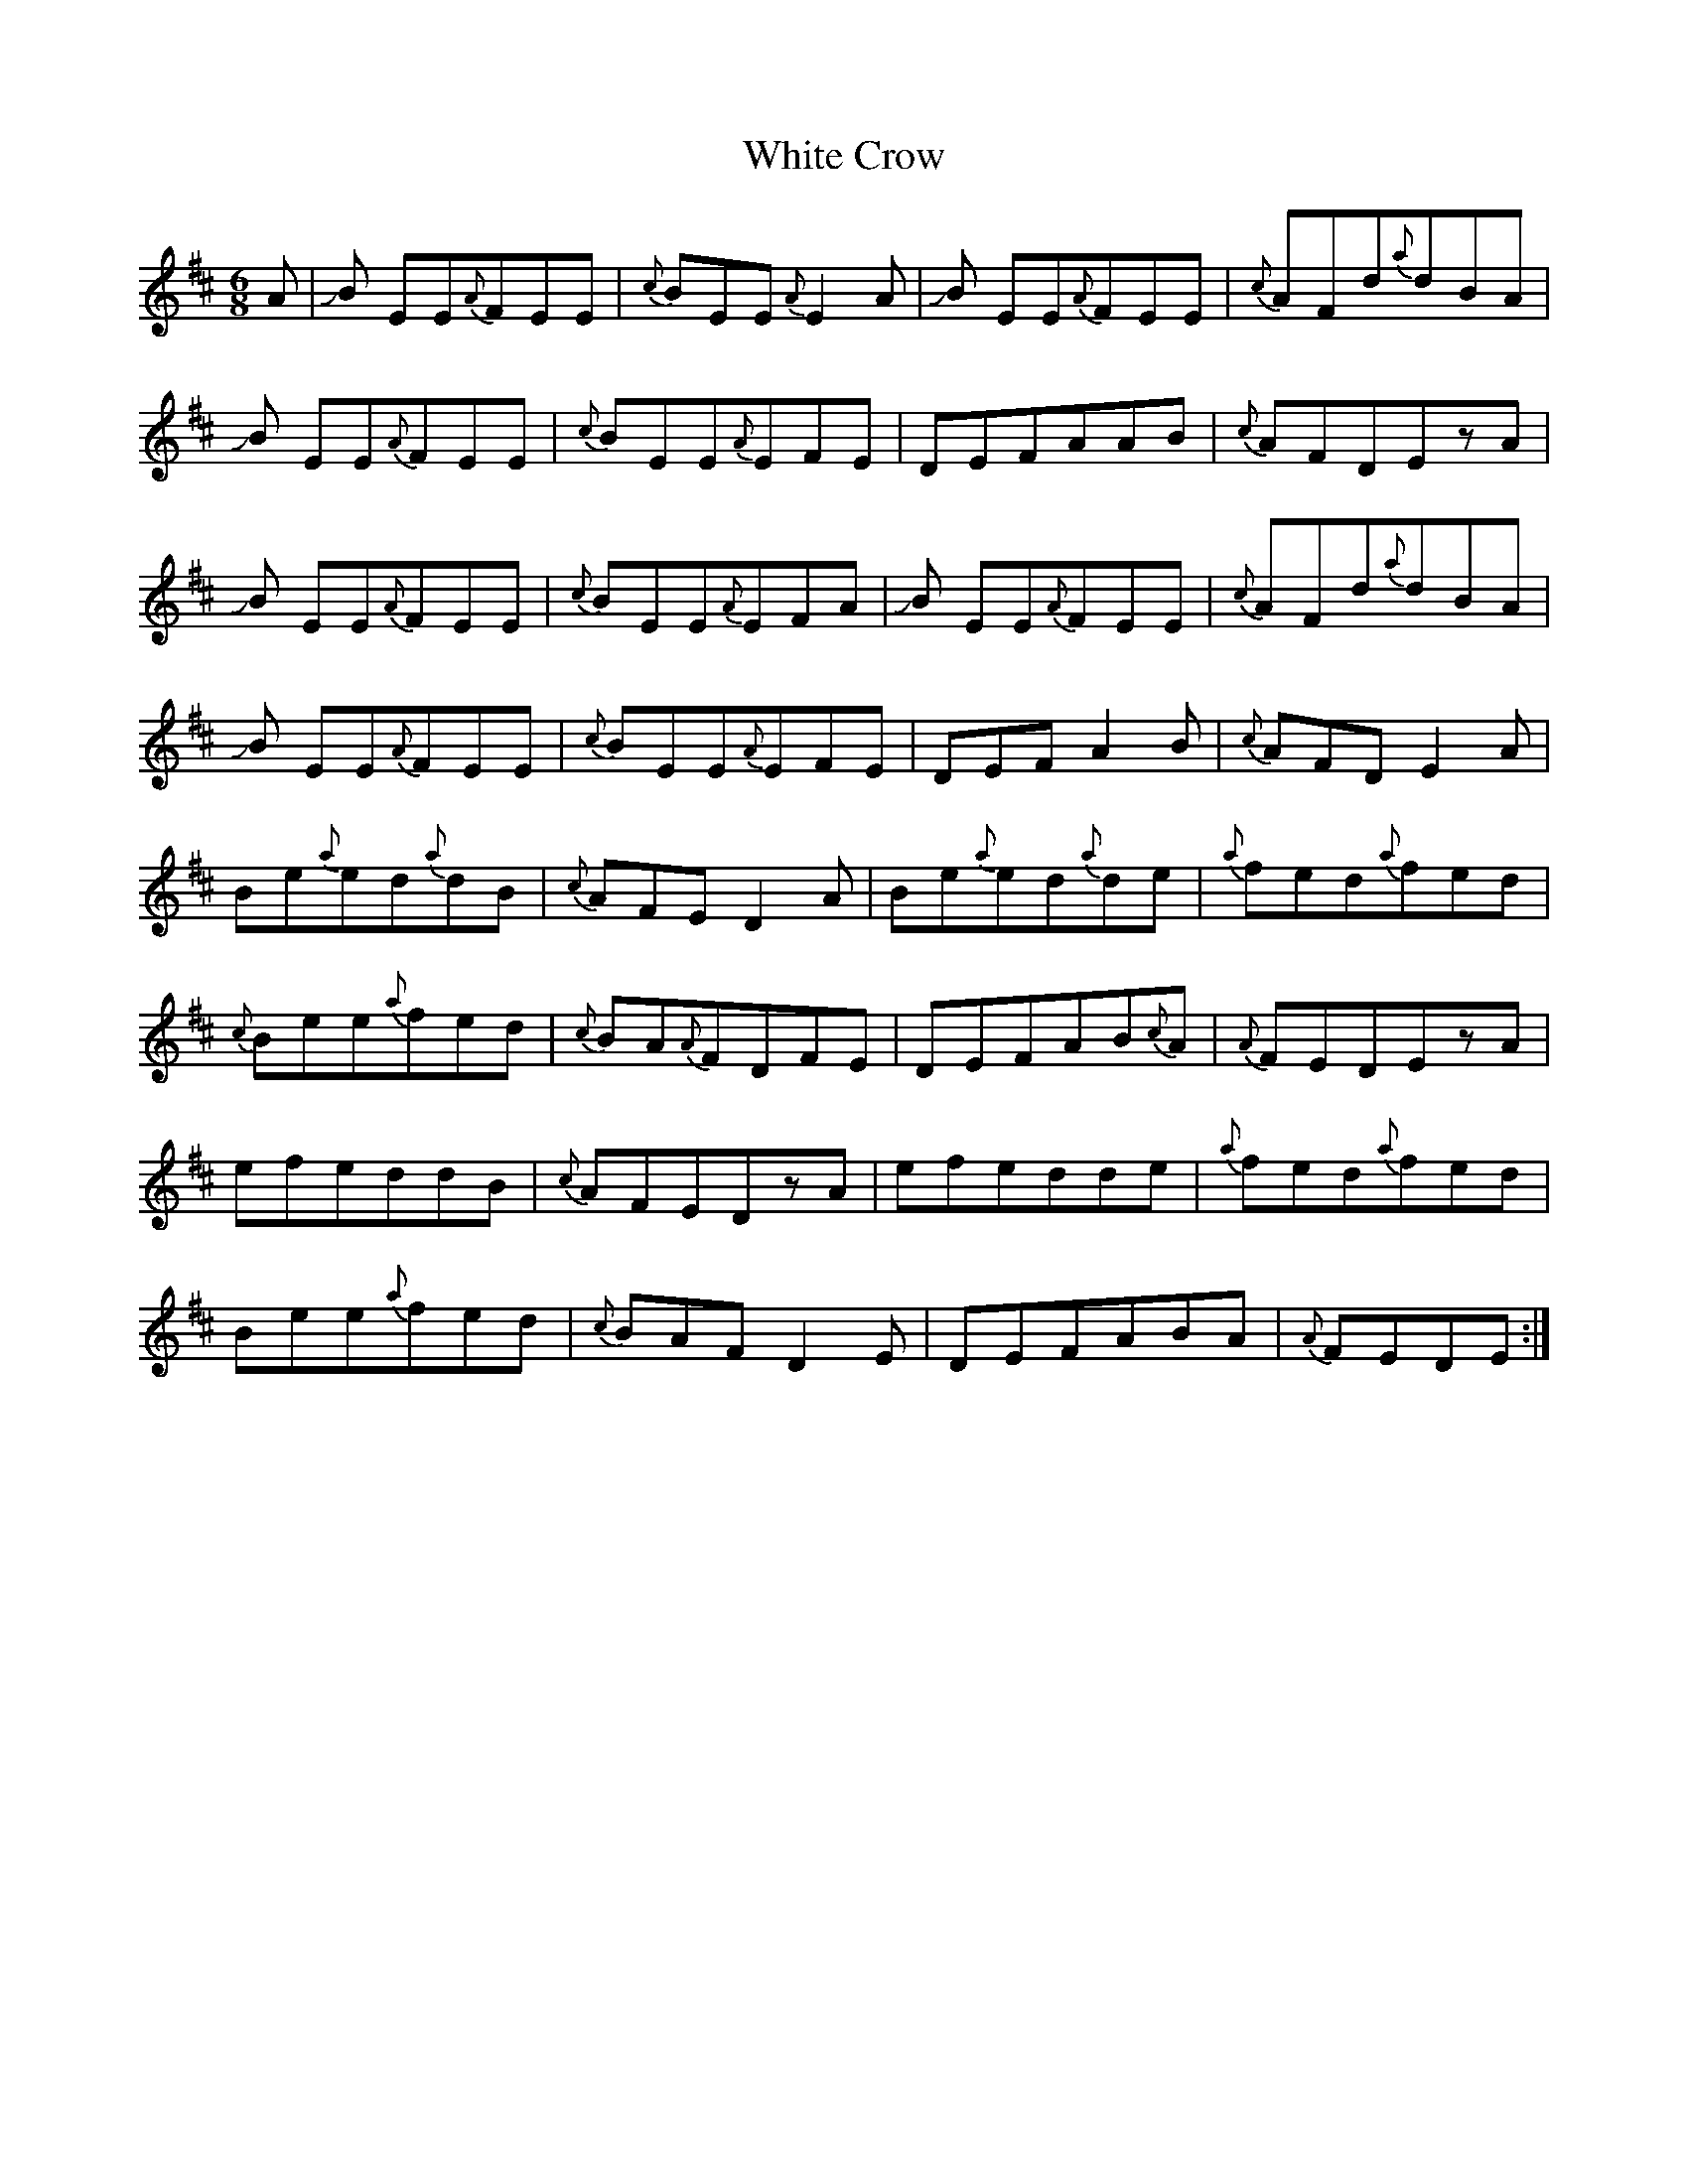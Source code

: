 X: 2
T: White Crow
Z: Mikethebook
S: https://thesession.org/tunes/12864#setting30497
R: jig
M: 6/8
L: 1/8
K: Dmaj
A|!slide!B EE{A}FEE| {c}BEE{A}E2 A|!slide!B EE{A}FEE|{c}AFd{a}dBA|
!slide!B EE{A}FEE|{c}BEE{A}EFE|DEFAAB|{c}AFDEzA|
!slide!B EE{A}FEE| {c}BEE{A}EFA|!slide!B EE{A}FEE|{c}AFd{a}dBA|
!slide!B EE{A}FEE|{c}BEE{A}EFE|DEFA2 B|{c}AFDE2A|
Be{a}ed{a}dB|{c}AFED2A|Be{a}ed{a}de|{a}fed{a}fed|
{c}Bee{a}fed|{c}BA{A}FDFE|DEFAB{c}A|{A}FEDEzA|
efeddB|{c}AFEDzA|efedde|{a}fed{a}fed|
Bee{a}fed|{c}BAFD2E|DEFABA|{A}FEDE:|
